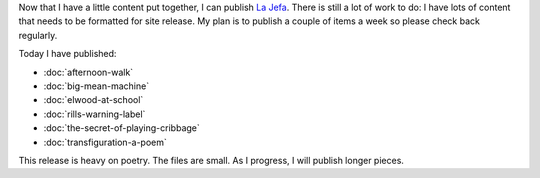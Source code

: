 .. title: Going Live
.. slug: going-live
.. date: 2014-09-12 19:17:55 UTC-05:00
.. tags: miscellaneous
.. link: 
.. description: 
.. type: text

Now that I have a little content put together, I can publish `La Jefa`_. There is still a lot of work to do: I have lots of content that needs to be formatted for site release. My plan is to publish a couple of items a week so please check back regularly.

Today I have published:

* :doc:`afternoon-walk`
* :doc:`big-mean-machine`
* :doc:`elwood-at-school`
* :doc:`rills-warning-label`
* :doc:`the-secret-of-playing-cribbage`
* :doc:`transfiguration-a-poem`

This release is heavy on poetry. The files are small. As I progress, I will publish longer pieces.

.. _La Jefa: http://lajefa.net
